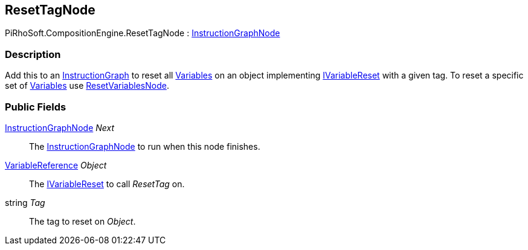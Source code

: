 [#reference/reset-tag-node]

## ResetTagNode

PiRhoSoft.CompositionEngine.ResetTagNode : <<reference/instruction-graph-node.html,InstructionGraphNode>>

### Description

Add this to an <<reference/instruction-graph.html,InstructionGraph>> to reset all <<reference/variable.html,Variables>> on an object implementing <<reference/i-variable-reset.html,IVariableReset>> with a given tag. To reset a specific set of <<reference/variable.html,Variables>> use <<reference/reset-variables-node.html,ResetVariablesNode>>.

### Public Fields

<<reference/instruction-graph-node.html,InstructionGraphNode>> _Next_::

The <<reference/instruction-graph-node.html,InstructionGraphNode>> to run when this node finishes.

<<reference/variable-reference.html,VariableReference>> _Object_::

The <<reference/i-variable-reset.html,IVariableReset>> to call _ResetTag_ on.

string _Tag_::

The tag to reset on _Object_.

ifdef::backend-multipage_html5[]
<<manual/reset-tag-node.html,Manual>>
endif::[]